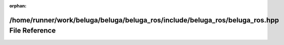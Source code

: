 .. meta::f99a40a3e4ea8804f13351768035e58983e15440cce1b9aa6aced1aa635638cc609da55b5ae573163055b687fb7effbbf9db93aacf07019afb567a0a89d44d5d

:orphan:

.. title:: Beluga ROS: /home/runner/work/beluga/beluga/beluga_ros/include/beluga_ros/beluga_ros.hpp File Reference

/home/runner/work/beluga/beluga/beluga\_ros/include/beluga\_ros/beluga\_ros.hpp File Reference
==============================================================================================

.. container:: doxygen-content

   
   .. raw:: html
     :file: beluga__ros_8hpp.html
